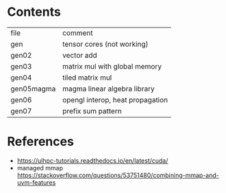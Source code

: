 * Contents

| file       | comment                          |
| gen        | tensor cores (not working)       |
| gen02      | vector add                       |
| gen03      | matrix mul with global memory    |
| gen04      | tiled matrix mul                 |
| gen05magma | magma linear algebra library     |
| gen06      | opengl interop, heat propagation |
| gen07      | prefix sum pattern               |


* References
- https://ulhpc-tutorials.readthedocs.io/en/latest/cuda/
- managed mmap https://stackoverflow.com/questions/53751480/combining-mmap-and-uvm-features
